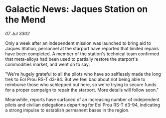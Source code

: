 * Galactic News: Jaques Station on the Mend

/07 Jul 3302/

Only a week after an independent mission was launched to bring aid to Jaques Station, personnel at the starport have reported that limited repairs have been completed. A member of the station's technical team confirmed that meta-alloys had been used to partially restore the starport's commodities market, and went on to say: 

"We're hugely grateful to all the pilots who have so selflessly made the long trek to Eol Prou RS-T d3-94. But we feel bad about not being able to reimburse those who schlepped out here, so we're trying to secure funds for a proper campaign to repair the starport. More details will follow soon." 

Meanwhile, reports have surfaced of an increasing number of independent pilots and civilian delegations departing for Eol Prou RS-T d3-94, indicating a strong impulse to establish permanent bases in the region.
